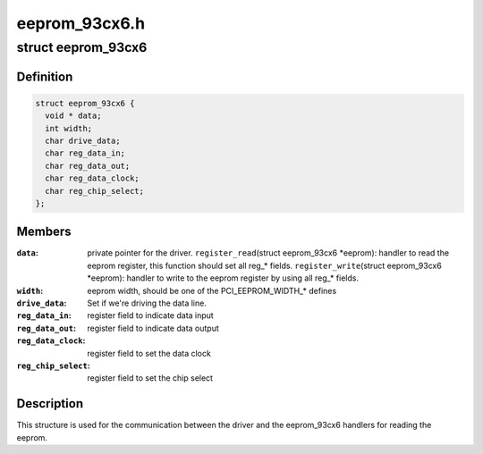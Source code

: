 .. -*- coding: utf-8; mode: rst -*-

==============
eeprom_93cx6.h
==============


.. _`eeprom_93cx6`:

struct eeprom_93cx6
===================

.. c:type:: eeprom_93cx6

    control structure for setting the commands for reading the eeprom data.


.. _`eeprom_93cx6.definition`:

Definition
----------

.. code-block:: c

  struct eeprom_93cx6 {
    void * data;
    int width;
    char drive_data;
    char reg_data_in;
    char reg_data_out;
    char reg_data_clock;
    char reg_chip_select;
  };


.. _`eeprom_93cx6.members`:

Members
-------

:``data``:
    private pointer for the driver.
    ``register_read``\ (struct eeprom_93cx6 \*eeprom): handler to
    read the eeprom register, this function should set all reg\_\* fields.
    ``register_write``\ (struct eeprom_93cx6 \*eeprom): handler to
    write to the eeprom register by using all reg\_\* fields.

:``width``:
    eeprom width, should be one of the PCI_EEPROM_WIDTH\_\* defines

:``drive_data``:
    Set if we're driving the data line.

:``reg_data_in``:
    register field to indicate data input

:``reg_data_out``:
    register field to indicate data output

:``reg_data_clock``:
    register field to set the data clock

:``reg_chip_select``:
    register field to set the chip select




.. _`eeprom_93cx6.description`:

Description
-----------

This structure is used for the communication between the driver
and the eeprom_93cx6 handlers for reading the eeprom.

